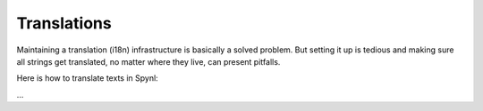 Translations
===============

Maintaining a translation (i18n) infrastructure is basically a solved
problem. But setting it up is tedious and making sure all strings get
translated, no matter where they live, can present pitfalls.

Here is how to translate texts in Spynl:

...
